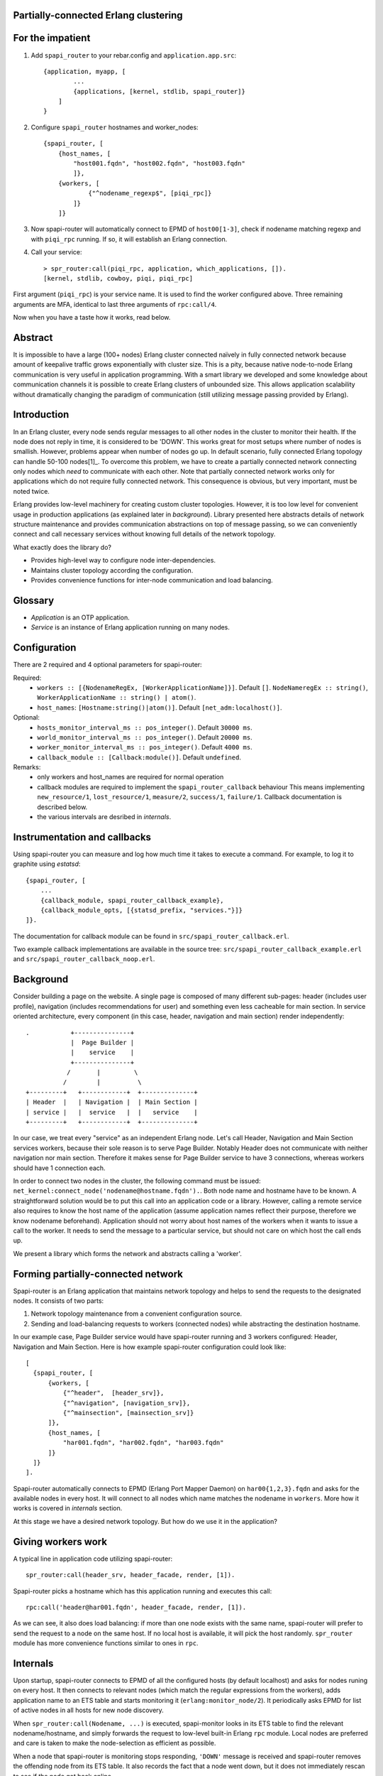 Partially-connected Erlang clustering
=====================================

.. image:: https://travis-ci.org/spilgames/spapi-router.svg?branch=master
    :target: https://travis-ci.org/spilgames/spapi-router

For the impatient
=================

1. Add ``spapi_router`` to your rebar.config and ``application.app.src``::

      {application, myapp, [
              ...
              {applications, [kernel, stdlib, spapi_router]}
          ]
      }
2. Configure ``spapi_router`` hostnames and worker_nodes::

    {spapi_router, [
        {host_names, [
            "host001.fqdn", "host002.fqdn", "host003.fqdn"
            ]},
        {workers, [
                {"^nodename_regexp$", [piqi_rpc]}
            ]}
        ]}

3. Now spapi-router will automatically connect to EPMD of ``host00[1-3]``,
   check if nodename matching regexp and with ``piqi_rpc`` running. If so,
   it will establish an Erlang connection.
4. Call your service::

    > spr_router:call(piqi_rpc, application, which_applications, []).
    [kernel, stdlib, cowboy, piqi, piqi_rpc]

First argument (``piqi_rpc``) is your service name. It is used to find the
worker configured above. Three remaining arguments are MFA, identical to
last three arguments of ``rpc:call/4``.

Now when you have a taste how it works, read below.

Abstract
========

It is impossible to have a large (100+ nodes) Erlang cluster connected naïvely
in fully connected network because amount of keepalive traffic grows
exponentially with cluster size. This is a pity, because native node-to-node
Erlang communication is very useful in application programming. With a smart
library we developed and some knowledge about communication channels it is
possible to create Erlang clusters of unbounded size. This allows application
scalability without dramatically changing the paradigm of communication (still
utilizing message passing provided by Erlang).

Introduction
============

In an Erlang cluster, every node sends regular messages to all other nodes in the
cluster to monitor their health. If the node does not reply in time, it is
considered to be 'DOWN'. This works great for most setups where number of nodes
is smallish. However, problems appear when number of nodes go up. In default
scenario, fully connected Erlang topology can handle 50-100 nodes[1]_. To
overcome this problem, we have to create a partially connected network
connecting only nodes which *need* to communicate with each other. Note that
partially connected network works only for applications which do not require
fully connected network. This consequence is obvious, but very important, must
be noted twice.

Erlang provides low-level machinery for creating custom cluster topologies.
However, it is too low level for convenient usage in production applications
(as explained later in *background*). Library presented here abstracts details
of network structure maintenance and provides communication abstractions on top
of message passing, so we can conveniently connect and call necessary services
without knowing full details of the network topology.

What exactly does the library do?

* Provides high-level way to configure node inter-dependencies.
* Maintains cluster topology according the configuration.
* Provides convenience functions for inter-node communication and load
  balancing.

Glossary
========

* *Application* is an OTP application.
* *Service* is an instance of Erlang application running on many nodes.

Configuration
=============
There are 2 required and 4 optional parameters for spapi-router:

Required:
 * ``workers :: [{NodenameRegEx, [WorkerApplicationName]}]``. Default ``[]``.
   ``NodeNameregEx :: string()``,
   ``WorkerApplicationName :: string() | atom()``.
 * ``host_names``: ``[Hostname:string()|atom()]``.
   Default ``[net_adm:localhost()]``.

Optional:
 * ``hosts_monitor_interval_ms :: pos_integer()``. Default ``30000 ms``.
 * ``world_monitor_interval_ms :: pos_integer()``. Default ``20000 ms``.
 * ``worker_monitor_interval_ms :: pos_integer()``. Default ``4000 ms``.
 * ``callback_module :: [Callback:module()]``. Default ``undefined``.

Remarks:
 * only workers and host_names are required for normal operation
 * callback modules are required to implement the ``spapi_router_callback`` behaviour
   This means implementing ``new_resource/1``, ``lost_resource/1``, ``measure/2``,
   ``success/1``, ``failure/1``. Callback documentation is described below.
 * the various intervals are desribed in *internals*.


Instrumentation and callbacks
=============================

Using spapi-router you can measure and log how much time it takes to execute a
command. For example, to log it to graphite using `estatsd`::

    {spapi_router, [
        ...
        {callback_module, spapi_router_callback_example},
        {callback_module_opts, [{statsd_prefix, "services."}]}
    ]}.

The documentation for callback module can be found in
``src/spapi_router_callback.erl``.

Two example callback implementations are available in the source tree:
``src/spapi_router_callback_example.erl`` and
``src/spapi_router_callback_noop.erl``.


Background
==========

Consider building a page on the website. A single page is composed of many
different sub-pages: header (includes user profile), navigation (includes
recommendations for user) and something even less cacheable for main section.
In service oriented architecture, every component (in this case, header,
navigation and main section) render independently::

   .           +---------------+
               |  Page Builder |
               |    service    |
               +---------------+
              /       |         \
             /        |          \
   +---------+   +------------+  +--------------+
   | Header  |   | Navigation |  | Main Section |
   | service |   |  service   |  |   service    |
   +---------+   +------------+  +--------------+

In our case, we treat every "service" as an independent Erlang node. Let's call
Header, Navigation and Main Section services workers, because their sole reason
is to serve Page Builder. Notably Header does not communicate with neither
navigation nor main section. Therefore it makes sense for Page Builder service
to have 3 connections, whereas workers should have 1 connection each.

In order to connect two nodes in the cluster, the following command must be
issued: ``net_kernel:connect_node('nodename@hostname.fqdn').``. Both node name
and hostname have to be known. A straightforward solution would be to put this
call into an application code or a library. However, calling a remote service
also requires to know the host name of the application (assume application
names reflect their purpose, therefore we know nodename beforehand).
Application should not worry about host names of the workers when it wants to
issue a call to the worker. It needs to send the message to a particular
service, but should not care on which host the call ends up.

We present a library which forms the network and abstracts calling a 'worker'.

Forming partially-connected network
===================================

Spapi-router is an Erlang application that maintains network topology and helps
to send the requests to the designated nodes. It consists of two parts:

1. Network topology maintenance from a convenient configuration source.
2. Sending and load-balancing requests to workers (connected nodes) while
   abstracting the destination hostname.

In our example case, Page Builder service would have spapi-router running and 3
workers configured: Header, Navigation and Main Section. Here is how example
spapi-router configuration could look like::

  [
    {spapi_router, [
        {workers, [
            {"^header",  [header_srv]},
            {"^navigation", [navigation_srv]},
            {"^mainsection", [mainsection_srv]}
        ]},
        {host_names, [
            "har001.fqdn", "har002.fqdn", "har003.fqdn"
        ]}
    ]}
  ].

Spapi-router automatically connects to EPMD (Erlang Port Mapper Daemon) on
``har00{1,2,3}.fqdn`` and asks for the available nodes in every host. It will
connect to all nodes which name matches the nodename in ``workers``.
More how it works is covered in *internals* section.

At this stage we have a desired network topology. But how do we use it in the
application?

Giving workers work
===================

A typical line in application code utilizing spapi-router::

  spr_router:call(header_srv, header_facade, render, [1]).

Spapi-router picks a hostname which has this application running and executes
this call::

  rpc:call('header@har001.fqdn', header_facade, render, [1]).


As we can see, it also does load balancing: if more than one node exists with
the same name, spapi-router will prefer to send the request to a node on the
same host. If no local host is available, it will pick the host randomly.
``spr_router`` module has more convenience functions similar to ones in ``rpc``.

Internals
=========

Upon startup, spapi-router connects to EPMD of all the configured hosts (by
default localhost) and asks for nodes runing on every host. It then connects to
relevant nodes (which match the regular expressions from the workers), adds
application name to an ETS table and starts monitoring it (``erlang:monitor_node/2``).
It periodically asks EPMD for list of active nodes in all hosts for new node
discovery.

When ``spr_router:call(Nodename, ...)`` is executed, spapi-monitor looks in its
ETS table to find the relevant nodename/hostname, and simply forwards the
request to low-level built-in Erlang ``rpc`` module. Local nodes are preferred
and care is taken to make the node-selection as efficient as possible.

When a node that spapi-router is monitoring stops responding, ``'DOWN'``
message is received and spapi-router removes the offending node from its ETS
table. It also records the fact that a node went down, but it does not immediately
rescan to see if the node got back online.

Periodically spapi-router will rescan for missing workers according to the
configuration ``worker_monitor_interval_ms``. If it does not get back after a
number of checks, it is considered to be dead. This operation will not do anything
if no down nodes or missing applications were detected. Each node that matches
the regular expression in ``workers`` is expected to run an identical set of workers.

Besides periodically scanning for missing nodes as described above, spapi-router
also periodically rescans the world to detect new nodes. This is called the
world-scan and is configured by ``world_monitor_interval_ms``. The default value
of 20 seconds means new nodes will be picked up after maximal 20 seconds.

Above description of internals follows interesting discussion in *Further work*
section.


Related work
============

Spapi-monitor provides two pieces of functionality: forming a mesh network and
efficiently routing requests to the relevant workers. This section will cover
alternative means of what spapi-router accomplishes.

pg2
---

``pg2`` is a built-in module for making Distributed Named Process Groups. It
allows creating pools of processes on distributed nodes. In our example, we
could create a pool named ``header_srv``, which would contain a process
per ``"header"`` service node. In other words, every Header Renderer service
worker would have a single process which would be in the ``header_srv`` pool.

Then client code could ask for a random process from that pool and call that
node using built-in Erlang ``rpc`` module::

  Pid = pg2:get_closest_pid(header_srv),
  Node = node(Pid),
  rpc:call(Node, header_facade, render, [1]).

We almost have spapi-router. The only thing missing is making sure network does
not fully connect. And this is the culprit: pg2 works by broadcasting all
members of all groups to all participating nodes, therefore node relationship
becomes transitive, consequently, we eventually end up with a fully connected
network.

gproc
-----

gproc[3]_ can also be used as a distributed named process list. It uses a
leader (via gen_leader) to update the process map; all distributed state
updates go through the leader. Therefore, if node B sees process A and C, but A
does not see C and A happens to be the leader, C neither can get state updates
nor alter the global state. Therefore leader approach does not work by design;
a more distributed approach is necessary.

CloudI
------

CloudI[2]_ is an open source cloud computing platform with a focus on
connecting heterogenous technologies. It is similar to spapi-router in a way
that it allows to create partially-connected application networks and abstracts
call destinations. While CloudI would work, most of our application stack is
Erlang and for this purpose we are looking for a much simpler component.

RELEASE
-------

RELEASE project is a much bigger project aiming to improve distributed Erlang:

  Evolving the language to Scalable Distributed (SD) Erlang, and adapting the
  OTP framework to provide both constructs like locality control, and reusable
  coordination patterns to allow SD Erlang to effectively describe computations
  on large platforms, while preserving performance portability.

However, currently it is still in research phase and not yet ready for
production use.

``.hosts.erlang``
-----------------

``.hosts.erlang`` is a way to connect to other nodes on different machines,
regardless of their name. When this file contains a list of hostnames,
``net_adm:names()`` returns all nodes on mentioned hosts, and
``net_adm:world()`` connects to all of them. It is possible to specify target
hostnames in this file (and keep spapi-router slightly smaller), however,
target application name prefixes also have to be configured. Single, standard
configuration place was chosen to keep host names for consistency.

Further work
============

If application is suitable to be connected in mesh network and the
communication patterns are clear before hand, spapi-router will most likely be
useful. Though current approach has a few points for improvement. When a worker
is intentionally shut down, this is what happens on the node:

1. all applications are stopped
2. node is shutdown
3.  ``'DOWN'`` message is sent to the listeners.

The time between the application shutdown and ``'DOWN'`` message is downtime:
spapi-router thinks the application is up, but in reality it is stopped, and
the call goes unservised. This can be overcome easily by introducing a
worker-side supplement of spapi-router (remember, worker does not need
spapi-router to function; only the calling side does). That supplementary
application would send messages 'shutting down, now forget about me' to
spapi-router listeners, which would mean a clean drain and no unserviced calls.

.. [1] http://erlang.org/pipermail/erlang-questions/2012-February/064294.html
.. [2] http://cloudi.org/
.. [3] http://github.com/uwiger/gproc
